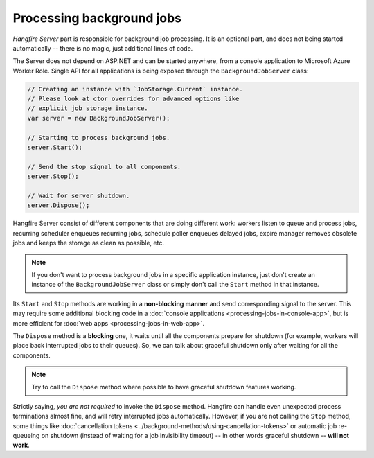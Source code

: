 Processing background jobs
===========================

*Hangfire Server* part is responsible for background job processing. It is an optional part, and does not being started automatically -- there is no magic, just additional lines of code.

The Server does not depend on ASP.NET and can be started anywhere, from a console application to Microsoft Azure Worker Role. Single API for all applications is being exposed through the ``BackgroundJobServer`` class:

.. code-block:: c#

   // Creating an instance with `JobStorage.Current` instance.
   // Please look at ctor overrides for advanced options like 
   // explicit job storage instance.
   var server = new BackgroundJobServer(); 

   // Starting to process background jobs.
   server.Start();

   // Send the stop signal to all components.
   server.Stop();
   
   // Wait for server shutdown.
   server.Dispose();

Hangfire Server consist of different components that are doing different work: workers listen to queue and process jobs, recurring scheduler enqueues recurring jobs, schedule poller enqueues delayed jobs, expire manager removes obsolete jobs and keeps the storage as clean as possible, etc.

.. note::

   If you don't want to process background jobs in a specific application instance, just don't create an instance of the ``BackgroundJobServer`` class or simply don't call the ``Start`` method in that instance.

Its ``Start`` and ``Stop`` methods are working in a **non-blocking manner** and send corresponding signal to the server. This may require some additional blocking code in a :doc:`console applications <processing-jobs-in-console-app>`, but is more efficient for :doc:`web apps <processing-jobs-in-web-app>`.

The ``Dispose`` method is a **blocking** one, it waits until all the components prepare for shutdown (for example, workers will place back interrupted jobs to their queues). So, we can talk about graceful shutdown only after waiting for all the components.

.. note::

   Try to call the ``Dispose`` method where possible to have graceful shutdown features working.

Strictly saying, *you are not required* to invoke the ``Dispose`` method. Hangfire can handle even unexpected process terminations almost fine, and will retry interrupted jobs automatically. However, if you are not calling the ``Stop`` method, some things like :doc:`cancellation tokens <../background-methods/using-cancellation-tokens>` or automatic job re-queueing on shutdown (instead of waiting for a job invisibility timeout) -- in other words graceful shutdown -- **will not work**.
